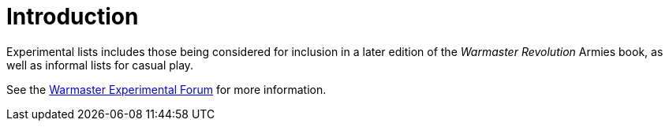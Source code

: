= Introduction

Experimental lists includes those being considered for inclusion in a later edition of the _Warmaster Revolution_ Armies book, as well as informal lists for casual play.

See the https://wmrexperimental.freeforums.net/[Warmaster Experimental Forum] for more information.
